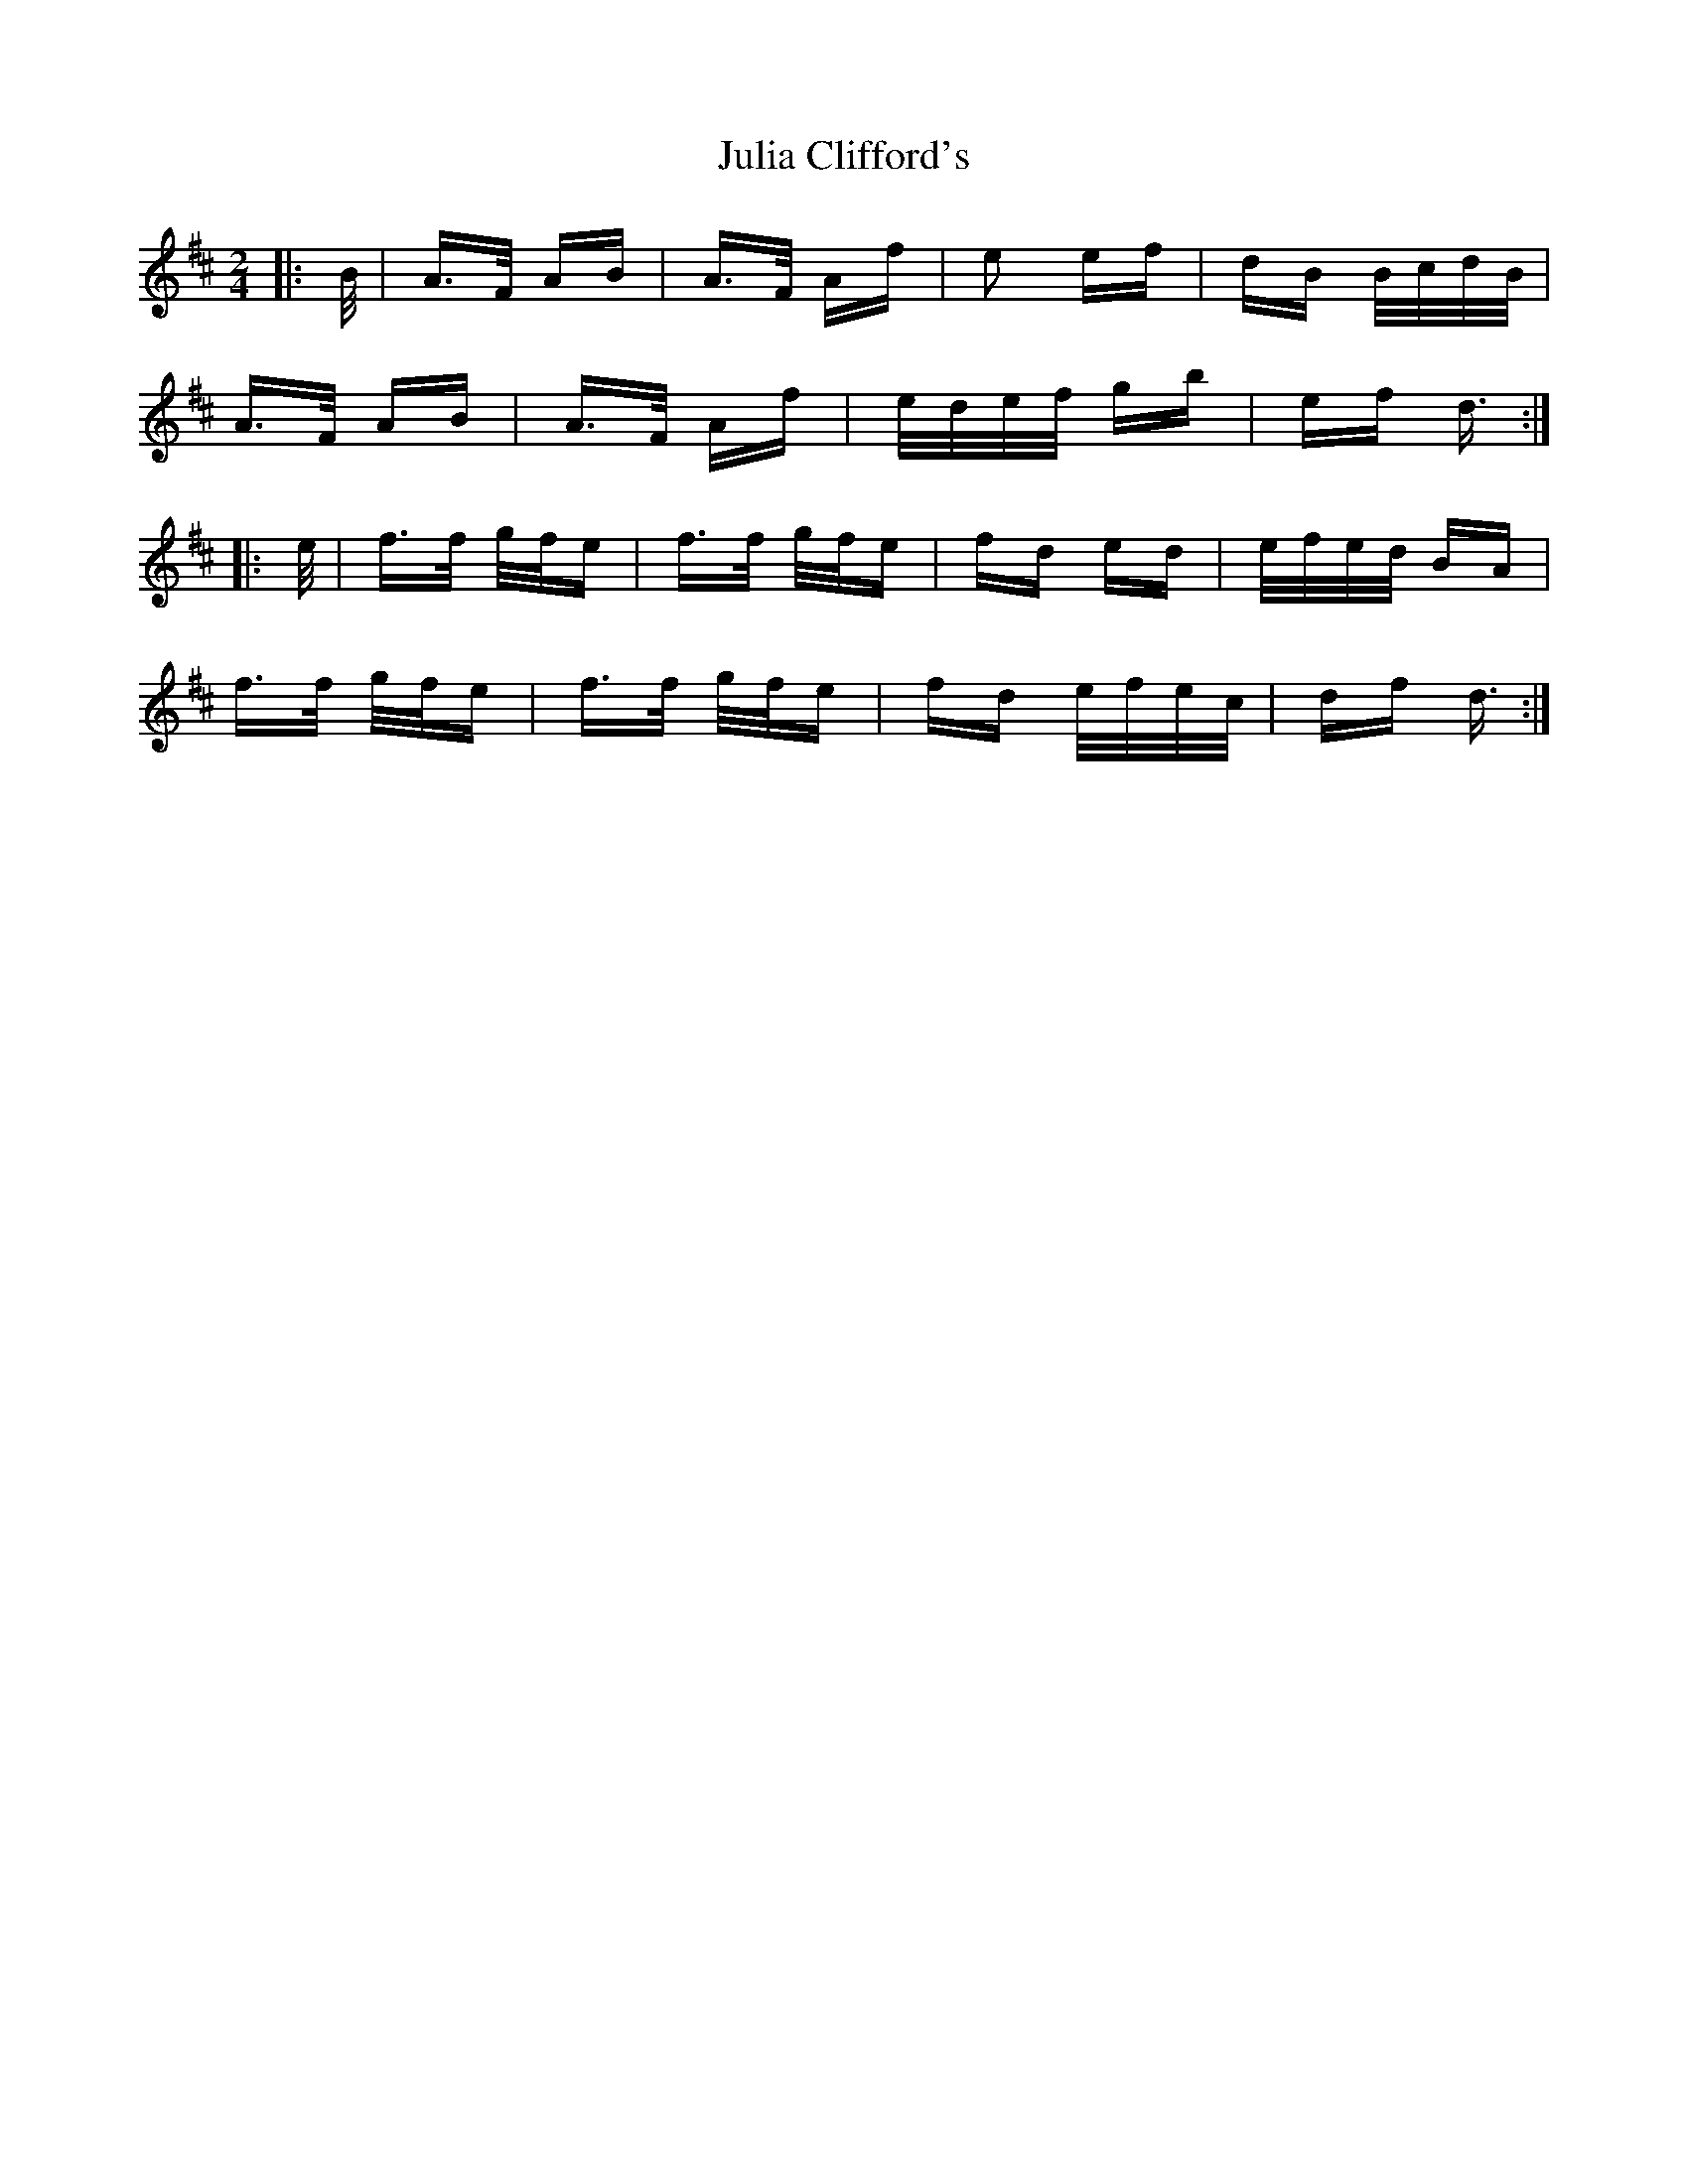 X: 20987
T: Julia Clifford's
R: polka
M: 2/4
K: Dmajor
|:B/|A>F AB|A>F Af|e2 ef|dB B/c/d/B/|
A>F AB|A>F Af|e/d/e/f/ gb|ef d3/2:|
|:e/|f>f g/f/e|f>f g/f/e|fd ed|e/f/e/d/ BA|
f>f g/f/e|f>f g/f/e|fd e/f/e/c/|df d3/2:|

